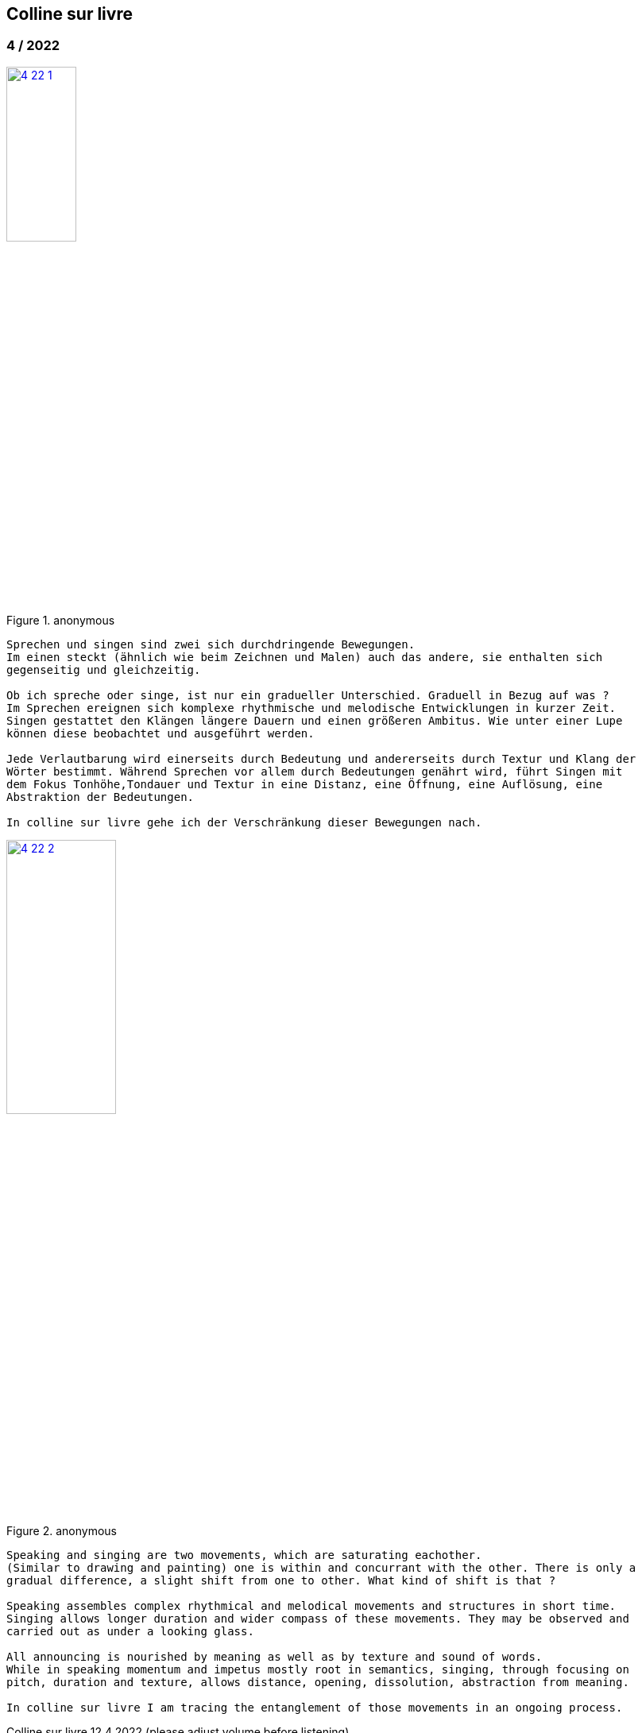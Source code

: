 
== Colline sur livre

++++
<style>
  .imageblock > .title {
    text-align: inherit;
  }
</style>
++++


=== 4 / 2022

.anonymous
image::csl/4-22-1.jpg[link=images/csl/4-22-1.jpg,width=32%, align="center"]

----
Sprechen und singen sind zwei sich durchdringende Bewegungen.
Im einen steckt (ähnlich wie beim Zeichnen und Malen) auch das andere, sie enthalten sich
gegenseitig und gleichzeitig.

Ob ich spreche oder singe, ist nur ein gradueller Unterschied. Graduell in Bezug auf was ?
Im Sprechen ereignen sich komplexe rhythmische und melodische Entwicklungen in kurzer Zeit.
Singen gestattet den Klängen längere Dauern und einen größeren Ambitus. Wie unter einer Lupe
können diese beobachtet und ausgeführt werden.

Jede Verlautbarung wird einerseits durch Bedeutung und andererseits durch Textur und Klang der
Wörter bestimmt. Während Sprechen vor allem durch Bedeutungen genährt wird, führt Singen mit
dem Fokus Tonhöhe,Tondauer und Textur in eine Distanz, eine Öffnung, eine Auflösung, eine
Abstraktion der Bedeutungen.

In colline sur livre gehe ich der Verschränkung dieser Bewegungen nach.
----

.anonymous
image::csl/4-22-2.jpg[link=images/csl/4-22-2.jpg,width=40%, align="center"]

----
Speaking and singing are two movements, which are saturating eachother.
(Similar to drawing and painting) one is within and concurrant with the other. There is only a
gradual difference, a slight shift from one to other. What kind of shift is that ?

Speaking assembles complex rhythmical and melodical movements and structures in short time.
Singing allows longer duration and wider compass of these movements. They may be observed and
carried out as under a looking glass.

All announcing is nourished by meaning as well as by texture and sound of words.
While in speaking momentum and impetus mostly root in semantics, singing, through focusing on
pitch, duration and texture, allows distance, opening, dissolution, abstraction from meaning.

In colline sur livre I am tracing the entanglement of those movements in an ongoing process.
----

[#audio]
.Colline sur livre 12.4.2022 (please adjust volume before listening)
audio::csl/4-2022.mp3[]

=== 3 / 2022

.MS, 2010
image::csl/3-22-2.jpg[link=images/csl/3-22-2.jpg,width=50%, align="center"]

----
Viele Fragen, Versuche, Erfahrungen und Widerstände
münden in Colline sur livre. Colline sur livre ist ein Journal.
Vor vielen Jahren habe ich es am Dorfrand in den Vogesen zu
schreiben begonnen und setze es seitdem mit fast
täglichen kurzen Notaten fort.

Aus naheliegenden, aufgelesenen, gehörten und erinnerten
Wörtern ist eine Textspur gewachsen, die als eigenständige
Linie zunächst neben meiner musikalischen Arbeit enstand
und nun Teil davon wird.

Ein erster Versuch, einige colline sur livre Notate in eine
musikalische Notation zu bringen, waren anlässlich Antoine
Beugers Geburtstag eine Hand voll notes from the hill (2015).
Kurze Lieder mit wenigen Worten, auf Notenlinien geschriebene
Melodien.

Eine Weile vorher hatte ich versucht zu verstehen, wie Notation
eine musikalische Situation beschreiben und initiieren kann. Im
Umkreisen möglicher Zusammenhänge von Schrift und Klang
war eine Serie Zeichnungen s.o. entstanden.

Weitere Fragmente aus colline sur livre, teilweise ins Englische
übersetzt, sind 2020 als digitale CD two songs and one beim
Londoner Label Takuroku und etwas später physisch als kleine
Privat-Edition erschienen.

Seit 2020 entwickle ich eine Praxis des Sprechens und Singens
von langen Passagen aus colline sur livre. Begleitend
zu dieser Praxis öffne ich hier ein Fenster in diesen Prozess.
----
<<audio>>

.MS, 2010
image::csl/3-22-1.jpg[link=images/csl/3-22-1.jpg,width=50%, align="center"]


----
Many records, questions, oppositions and experiments have
been leading into colline sur livre. Colline sur livre is an ongoing
journal, which I began writing many years ago in the Vosges hills
and have been carrying on with these notes there and elsewhere
since then.

Obvious, picked up, found and remembered words have generated
a text, which began as a self-contained parallel track with my musical
work and is now becoming part of and shaping it.

A first attempt to convey a few colline sur livre notes into a musical
notation came about for Antoine Beuger’s birthday (2015) with
some notes from the hill. Short songs with a few words, melodies
written on five lines.

Some time before I had been wondering about notation as describing
and initializing a musical situation. Orbitting correlations and coherences
between script and sound I had done a series of drawings as above.

Some more fragments of colline sur livre, partly translated into english,
were published 2020 in the digital cd release two songs and one with
the London based label Takuroku and somewhat later physically in a
small private-edition.

Since then I am cherishing a practise of speaking and singing from
longer excerpts of colline sur livre. Along with this practise I am opening
a window here into this ongoing process.
----


[#audio]
.Colline sur livre 2.3.2022 (please adjust volume before listening)
audio::csl/2-3-2022.mp3[]
